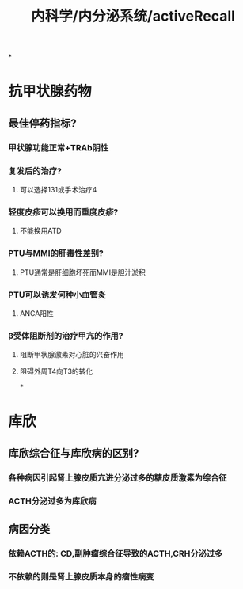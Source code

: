 #+title: 内科学/内分泌系统/activeRecall

*
* 抗甲状腺药物
:PROPERTIES:
:collapsed: true
:END:
** 最佳停药指标?
:PROPERTIES:
:background-color: #793e3e
:collapsed: true
:END:
*** 甲状腺功能正常+TRAb阴性
*** 复发后的治疗?
**** 可以选择131或手术治疗4
*** 轻度皮疹可以换用而重度皮疹?
**** 不能换用ATD
*** PTU与MMI的肝毒性差别?
:PROPERTIES:
:collapsed: true
:END:
**** PTU通常是肝细胞坏死而MMI是胆汁淤积
*** PTU可以诱发何种小血管炎
**** ANCA阳性
*** β受体阻断剂的治疗甲亢的作用?
**** 阻断甲状腺激素对心脏的兴奋作用
**** 阻碍外周T4向T3的转化
*
* 库欣
** 库欣综合征与库欣病的区别?
*** 各种病因引起肾上腺皮质亢进分泌过多的糖皮质激素为综合征
*** ACTH分泌过多为库欣病
** 病因分类
*** 依赖ACTH的: CD,副肿瘤综合征导致的ACTH,CRH分泌过多
*** 不依赖的则是肾上腺皮质本身的瘤性病变